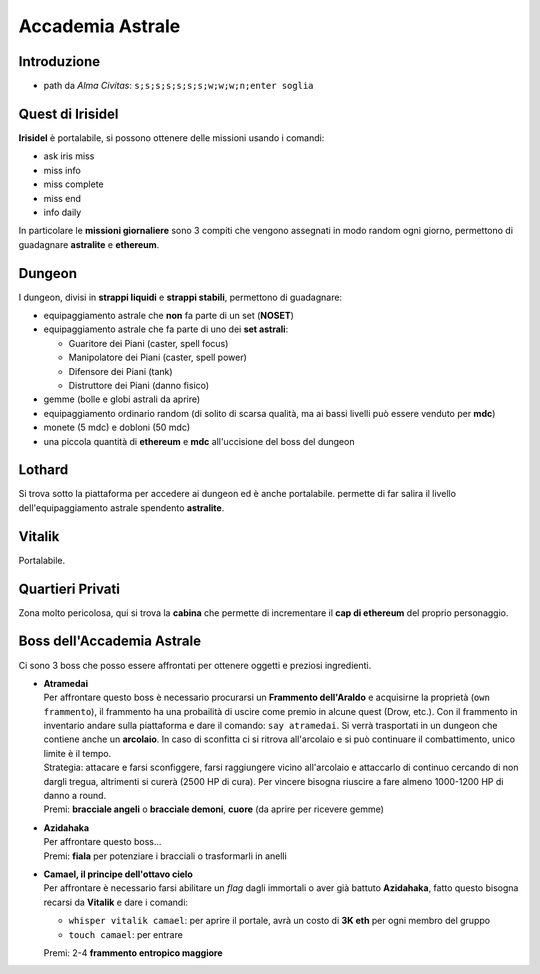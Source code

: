 Accademia Astrale
=================

Introduzione
------------
* path da *Alma Civitas*: ``s;s;s;s;s;s;s;w;w;w;n;enter soglia``

.. _accademia_quest:

Quest di Irisidel
-----------------
**Irisidel** è portalabile, si possono ottenere delle missioni usando i comandi:

* ask iris miss
* miss info
* miss complete
* miss end
* info daily

In particolare le **missioni giornaliere** sono 3 compiti che vengono assegnati in
modo random ogni giorno, permettono di guadagnare **astralite** e **ethereum**.

.. _accademia_dungeon:

Dungeon
-------
I dungeon, divisi in **strappi liquidi** e **strappi stabili**, permettono di guadagnare:

* equipaggiamento astrale che **non** fa parte di un set (**NOSET**)
* equipaggiamento astrale che fa parte di uno dei **set astrali**:

  * Guaritore dei Piani (caster, spell focus)
  * Manipolatore dei Piani (caster, spell power)
  * Difensore dei Piani (tank)
  * Distruttore dei Piani (danno fisico)

* gemme (bolle e globi astrali da aprire)
* equipaggiamento ordinario random (di solito di scarsa qualità, ma ai bassi livelli può
  essere venduto per **mdc**)
* monete (5 mdc) e dobloni (50 mdc)
* una piccola quantità di **ethereum** e **mdc** all'uccisione del boss del dungeon

Lothard
-------
Si trova sotto la piattaforma per accedere ai dungeon ed è anche portalabile. permette
di far salira il livello dell'equipaggiamento astrale spendento **astralite**.

Vitalik
-------
Portalabile.

Quartieri Privati
-----------------
Zona molto pericolosa, qui si trova la **cabina** che permette di incrementare il **cap di ethereum** del proprio personaggio.

.. _accademia_boss:

Boss dell'Accademia Astrale
---------------------------
Ci sono 3 boss che posso essere affrontati per ottenere oggetti e preziosi ingredienti.

* | **Atramedai**
  | Per affrontare questo boss è necessario procurarsi un **Frammento dell'Araldo** e 
    acquisirne la proprietà (``own frammento``), il frammento ha una probailità
    di uscire come premio in alcune quest (Drow, etc.).
    Con il frammento in inventario andare sulla piattaforma e dare
    il comando: ``say atramedai``. Si verrà trasportati in un dungeon
    che contiene anche un **arcolaio**. In caso di sconfitta ci si ritrova all'arcolaio
    e si può continuare il combattimento, unico limite è il tempo.
  | Strategia: attacare e farsi sconfiggere, farsi raggiungere vicino all'arcolaio 
    e attaccarlo di continuo cercando di non dargli tregua, altrimenti si curerà 
    (2500 HP di cura). Per vincere bisogna riuscire a fare almeno 1000-1200 HP di danno
    a round.
  | Premi: **bracciale angeli** o **bracciale demoni**, **cuore** (da aprire per ricevere gemme)

* | **Azidahaka**
  | Per affrontare questo boss...
  | Premi: **fiala** per potenziare i bracciali o trasformarli in anelli

* | **Camael, il principe dell'ottavo cielo**
  | Per affrontare è necessario farsi abilitare un *flag* dagli immortali o aver già battuto
    **Azidahaka**, fatto questo bisogna recarsi da **Vitalik** e dare i comandi:

  - ``whisper vitalik camael``: per aprire il portale, avrà un costo di **3K eth** 
    per ogni membro del gruppo
  - ``touch camael``: per entrare
  
  | Premi: 2-4 **frammento entropico maggiore**
